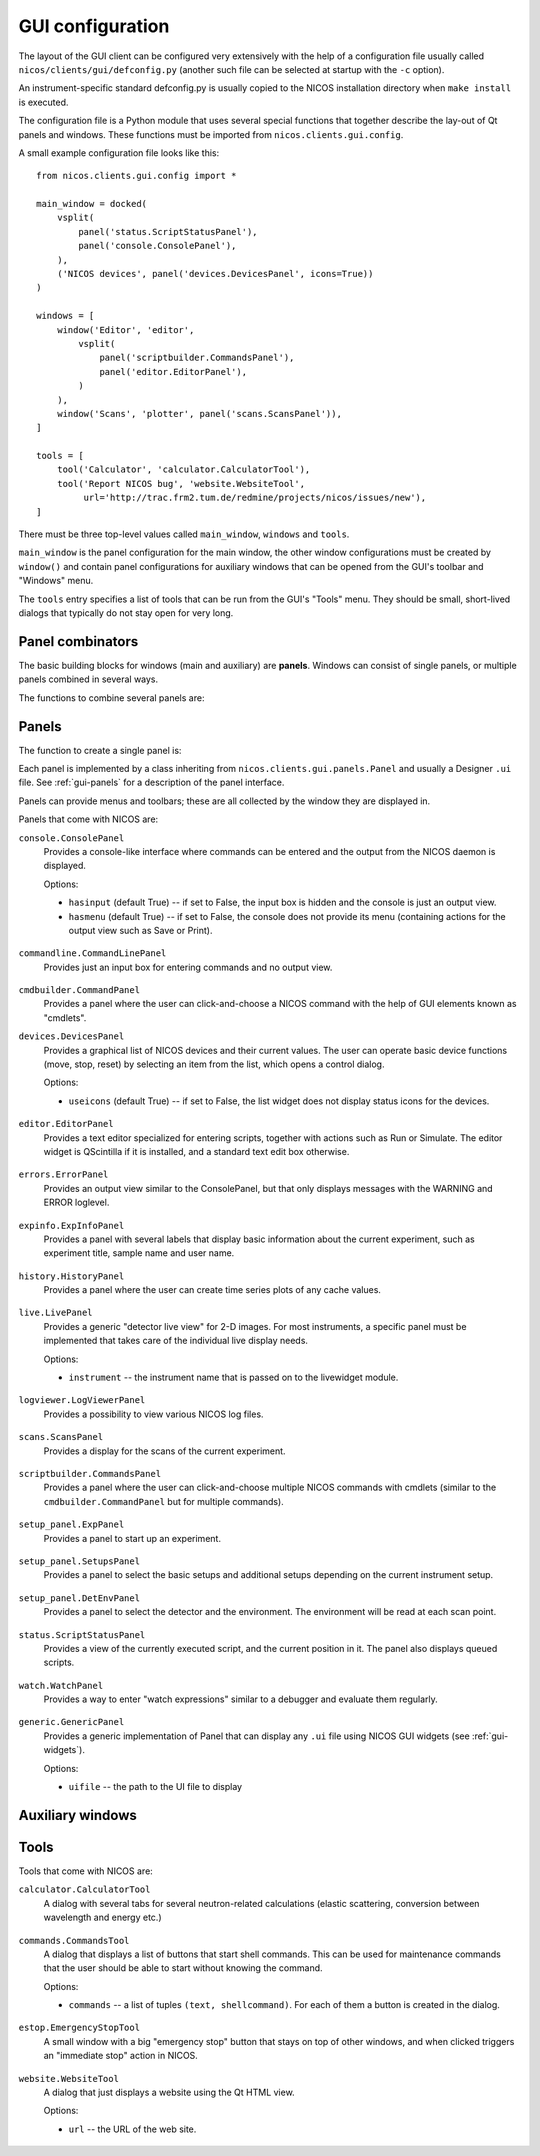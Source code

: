 .. _gui-defconfig:

GUI configuration
=================

The layout of the GUI client can be configured very extensively with the help of
a configuration file usually called ``nicos/clients/gui/defconfig.py`` (another
such file can be selected at startup with the ``-c`` option).

An instrument-specific standard defconfig.py is usually copied to the NICOS
installation directory when ``make install`` is executed.

The configuration file is a Python module that uses several special functions
that together describe the lay-out of Qt panels and windows.  These functions
must be imported from ``nicos.clients.gui.config``.

A small example configuration file looks like this::

   from nicos.clients.gui.config import *

   main_window = docked(
       vsplit(
           panel('status.ScriptStatusPanel'),
           panel('console.ConsolePanel'),
       ),
       ('NICOS devices', panel('devices.DevicesPanel', icons=True))
   )

   windows = [
       window('Editor', 'editor',
           vsplit(
               panel('scriptbuilder.CommandsPanel'),
               panel('editor.EditorPanel'),
           )
       ),
       window('Scans', 'plotter', panel('scans.ScansPanel')),
   ]

   tools = [
       tool('Calculator', 'calculator.CalculatorTool'),
       tool('Report NICOS bug', 'website.WebsiteTool',
            url='http://trac.frm2.tum.de/redmine/projects/nicos/issues/new'),
   ]

There must be three top-level values called ``main_window``, ``windows`` and
``tools``.

``main_window`` is the panel configuration for the main window, the other window
configurations must be created by ``window()`` and contain panel configurations
for auxiliary windows that can be opened from the GUI's toolbar and "Windows"
menu.

The ``tools`` entry specifies a list of tools that can be run from the GUI's
"Tools" menu.  They should be small, short-lived dialogs that typically do not
stay open for very long.

Panel combinators
-----------------

The basic building blocks for windows (main and auxiliary) are **panels**.
Windows can consist of single panels, or multiple panels combined in several
ways.

The functions to combine several panels are:

.. function:: docked(main, *rest)

   Creates a main panel, with several docks.  The first argument is the main
   panel (or another combination of panels), while the rest of the arguments are
   tuples of ``(dockname, panelconf)``, as in the example config above.

   This must be the toplevel element for a window, it should not be a child
   element.

.. function:: tabbed(*tabs)

   Creates a tab widget (with tabs that can be reordered and dragged out of the
   widget as separate windows).  The arguments are tuples of ``(tabname,
   panelconf)``.  This can be used as the "main" element of a ``docked``
   configuration.

.. function:: hsplit(*confs)

   Creates a layout of panel configurations separated horizontally by splitters.

.. function:: vsplit(*confs)

   Creates a layout of panel configurations separated vertically by splitters.


Panels
------

The function to create a single panel is:

.. function:: panel(classname, **options)

   This creates a single panel of class ``classname``.  The class name must be
   fully qualified with the module name to import it from, with the exception
   that if it begins with ``nicos.clients.gui.panels.`` that can be left out.

   See the example config above.

   The possible ``options`` are panel-specific; the keywords given here are
   passed to the panel.

Each panel is implemented by a class inheriting from
``nicos.clients.gui.panels.Panel`` and usually a Designer ``.ui`` file.  See
:ref:`gui-panels` for a description of the panel interface.

Panels can provide menus and toolbars; these are all collected by the window
they are displayed in.

Panels that come with NICOS are:

``console.ConsolePanel``
   Provides a console-like interface where commands can be entered and the
   output from the NICOS daemon is displayed.

   Options:

   * ``hasinput`` (default True) -- if set to False, the input box is hidden and
     the console is just an output view.
   * ``hasmenu`` (default True) -- if set to False, the console does not provide
     its menu (containing actions for the output view such as Save or Print).

.. figure:: consolepanel.png
     :alt: console panel
     :align: center

``commandline.CommandLinePanel``
   Provides just an input box for entering commands and no output view.

.. figure:: commandlinepanel.png
     :alt: command line panel
     :align: center

``cmdbuilder.CommandPanel``
   Provides a panel where the user can click-and-choose a NICOS command with the
   help of GUI elements known as "cmdlets".

``devices.DevicesPanel``
   Provides a graphical list of NICOS devices and their current values.  The
   user can operate basic device functions (move, stop, reset) by selecting an
   item from the list, which opens a control dialog.

   Options:

   * ``useicons`` (default True) -- if set to False, the list widget does not
     display status icons for the devices.

.. figure:: devicepanel.png
     :alt: device panel
     :align: center

``editor.EditorPanel``
   Provides a text editor specialized for entering scripts, together with
   actions such as Run or Simulate.  The editor widget is QScintilla if it is
   installed, and a standard text edit box otherwise.

.. figure:: editorpanel.png
     :alt: editor panel
     :align: center

``errors.ErrorPanel``
   Provides an output view similar to the ConsolePanel, but that only displays
   messages with the WARNING and ERROR loglevel.

.. figure:: errorpanel.png
     :alt: error panel
     :align: center

``expinfo.ExpInfoPanel``
   Provides a panel with several labels that display basic information about the
   current experiment, such as experiment title, sample name and user name.

.. figure:: experimentinfopanel.png
     :alt: experiment info panel
     :align: center

``history.HistoryPanel``
   Provides a panel where the user can create time series plots of any cache
   values.

.. figure:: historypanel.png
     :alt: history panel
     :align: center

``live.LivePanel``
   Provides a generic "detector live view" for 2-D images.  For most
   instruments, a specific panel must be implemented that takes care of the
   individual live display needs.

   Options:

   * ``instrument`` -- the instrument name that is passed on to the livewidget
     module.

.. figure:: livewidgetpanel.png
     :scale: 75%
     :alt: livewidget panel
     :align: center

``logviewer.LogViewerPanel``
   Provides a possibility to view various NICOS log files.

.. figure:: logviewerpanel.png
     :alt: log viewer panel
     :align: center

``scans.ScansPanel``
   Provides a display for the scans of the current experiment.

.. figure:: scanspanel.png
     :alt: scans panel
     :align: center

``scriptbuilder.CommandsPanel``
   Provides a panel where the user can click-and-choose multiple NICOS commands
   with cmdlets (similar to the ``cmdbuilder.CommandPanel`` but for multiple
   commands).

.. figure:: scriptbuilderpanel.png
     :alt: script builder panel
     :align: center

``setup_panel.ExpPanel``
   Provides a panel to start up an experiment.

.. figure:: experimentsetupspanel.png
     :alt: experiment setup panel
     :align: center

``setup_panel.SetupsPanel``
   Provides a panel to select the basic setups and additional setups depending
   on the current instrument setup.

.. figure:: commonsetupspanel.png
     :alt: setup panel
     :align: center

``setup_panel.DetEnvPanel``
   Provides a panel to select the detector and the environment. The environment
   will be read at each scan point.

.. figure:: detectorsetupspanel.png
     :alt: detector setup panel
     :align: center

``status.ScriptStatusPanel``
   Provides a view of the currently executed script, and the current position in
   it.  The panel also displays queued scripts.

.. figure:: scriptstatuspanel.png
     :alt: script status panel
     :align: center

``watch.WatchPanel``
   Provides a way to enter "watch expressions" similar to a debugger and
   evaluate them regularly.

.. figure:: watchpanel.png
     :alt: console panel
     :align: center

``generic.GenericPanel``
   Provides a generic implementation of Panel that can display any ``.ui`` file
   using NICOS GUI widgets (see :ref:`gui-widgets`).

   Options:

   * ``uifile`` -- the path to the UI file to display

.. figure:: genericpanel.png
     :alt: generic panel
     :align: center


Auxiliary windows
-----------------

.. function:: window(name, icon, panelconf)

   This represents an auxiliary window.  ``name`` is the label for the window
   (and the action that opens it) and ``icon`` the name of an icon in the NICOS
   Qt resources to use for the action that opens the window.

   ``panelconf`` is the panel configuration for that window.


Tools
-----

.. function:: tool(name, classname, **options)

   This represents a tool window.  ``name`` is the label for the menu entry that
   starts the tool.

   ``classname`` must be the fully qualified name of a QDialog subclass that is
   displayed as the tool.  As for panels, ``nicos.clients.gui.tools.`` can be
   left out of the name if it starts with that.

   ``options`` are passed to the tool as for panels.

Tools that come with NICOS are:

``calculator.CalculatorTool``
   A dialog with several tabs for several neutron-related calculations (elastic
   scattering, conversion between wavelength and energy etc.)

.. figure:: calculatortool.png
     :alt: calculator tool
     :align: center

``commands.CommandsTool``
   A dialog that displays a list of buttons that start shell commands.  This can
   be used for maintenance commands that the user should be able to start
   without knowing the command.

   Options:

   * ``commands`` -- a list of tuples ``(text, shellcommand)``.  For each of
     them a button is created in the dialog.

.. figure:: commandstool.png
     :alt: commands tool
     :align: center

``estop.EmergencyStopTool``
   A small window with a big "emergency stop" button that stays on top of other
   windows, and when clicked triggers an "immediate stop" action in NICOS.

.. figure:: emergencystoptool.png
     :alt: emergency stop tool
     :align: center

``website.WebsiteTool``
   A dialog that just displays a website using the Qt HTML view.

   Options:

   * ``url`` -- the URL of the web site.

.. figure:: websitetool.png
     :scale: 50%
     :alt: website tool
     :align: center

